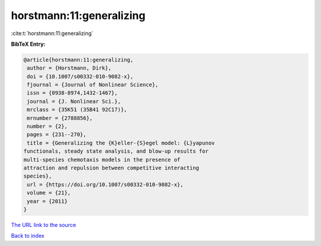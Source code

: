 horstmann:11:generalizing
=========================

:cite:t:`horstmann:11:generalizing`

**BibTeX Entry:**

.. code-block:: bibtex

   @article{horstmann:11:generalizing,
    author = {Horstmann, Dirk},
    doi = {10.1007/s00332-010-9082-x},
    fjournal = {Journal of Nonlinear Science},
    issn = {0938-8974,1432-1467},
    journal = {J. Nonlinear Sci.},
    mrclass = {35K51 (35B41 92C17)},
    mrnumber = {2788856},
    number = {2},
    pages = {231--270},
    title = {Generalizing the {K}eller-{S}egel model: {L}yapunov
   functionals, steady state analysis, and blow-up results for
   multi-species chemotaxis models in the presence of
   attraction and repulsion between competitive interacting
   species},
    url = {https://doi.org/10.1007/s00332-010-9082-x},
    volume = {21},
    year = {2011}
   }

`The URL link to the source <https://doi.org/10.1007/s00332-010-9082-x>`__


`Back to index <../By-Cite-Keys.html>`__
